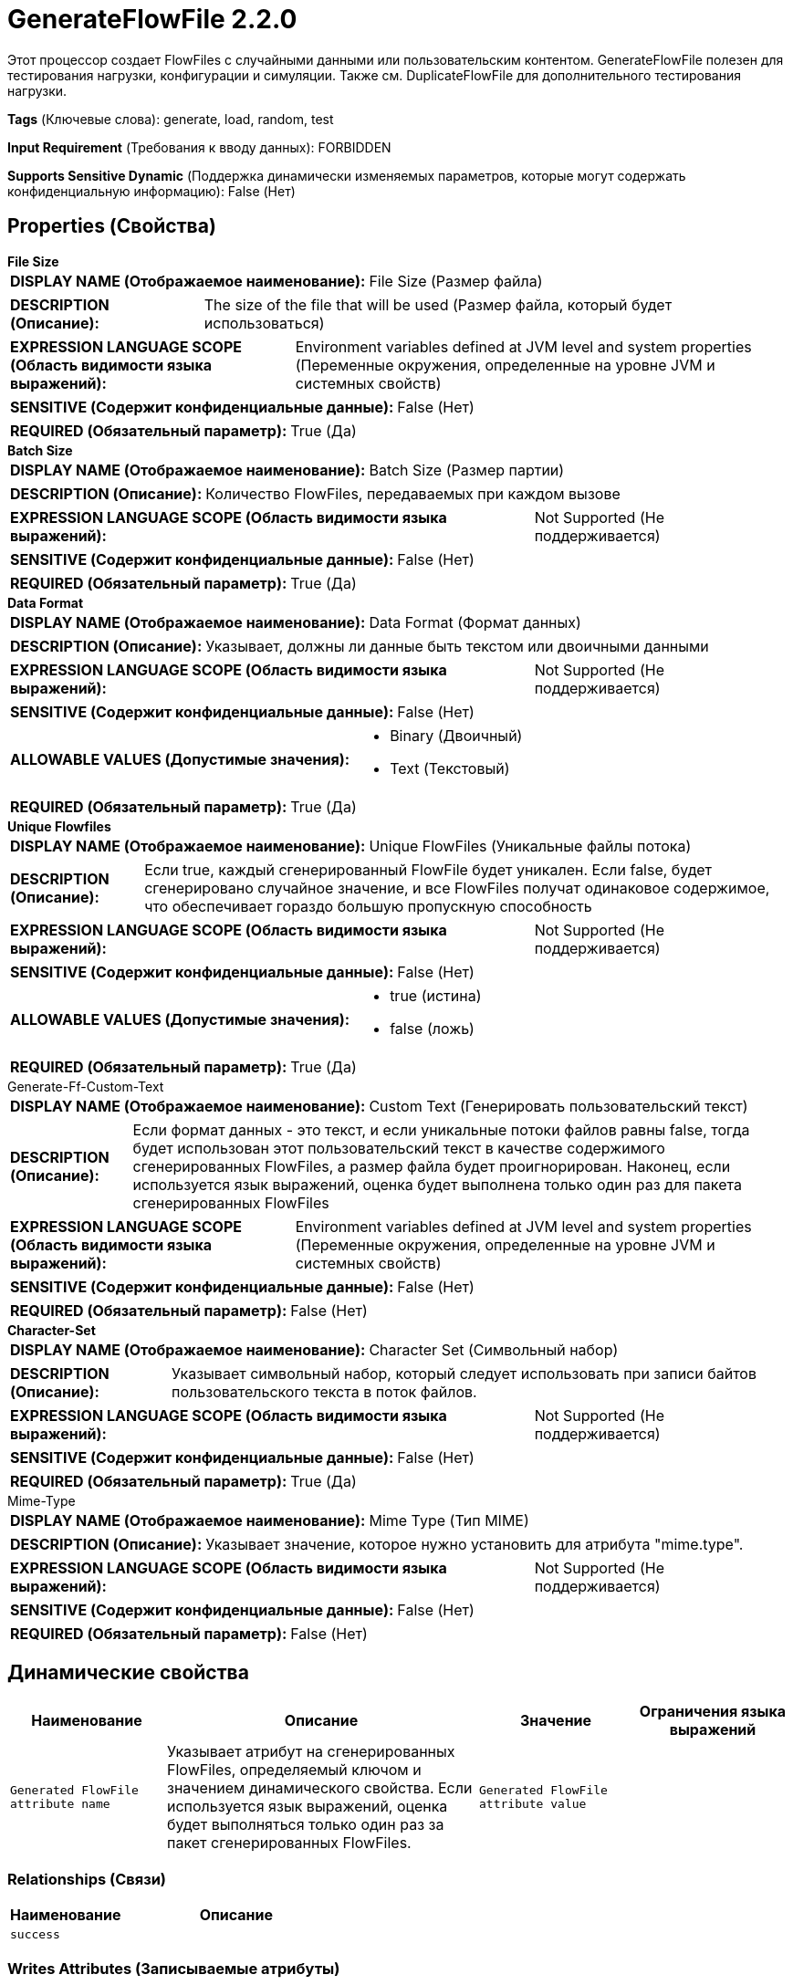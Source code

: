 = GenerateFlowFile 2.2.0

Этот процессор создает FlowFiles с случайными данными или пользовательским контентом. GenerateFlowFile полезен для тестирования нагрузки, конфигурации и симуляции. Также см. DuplicateFlowFile для дополнительного тестирования нагрузки.

[horizontal]
*Tags* (Ключевые слова):
generate, load, random, test
[horizontal]
*Input Requirement* (Требования к вводу данных):
FORBIDDEN
[horizontal]
*Supports Sensitive Dynamic* (Поддержка динамически изменяемых параметров, которые могут содержать конфиденциальную информацию):
 False (Нет) 



== Properties (Свойства)


.*File Size*
************************************************
[horizontal]
*DISPLAY NAME (Отображаемое наименование):*:: File Size (Размер файла)

[horizontal]
*DESCRIPTION (Описание):*:: The size of the file that will be used (Размер файла, который будет использоваться)


[horizontal]
*EXPRESSION LANGUAGE SCOPE (Область видимости языка выражений):*:: Environment variables defined at JVM level and system properties (Переменные окружения, определенные на уровне JVM и системных свойств)
[horizontal]
*SENSITIVE (Содержит конфиденциальные данные):*::  False (Нет) 

[horizontal]
*REQUIRED (Обязательный параметр):*::  True (Да) 
************************************************
.*Batch Size*
************************************************
[horizontal]
*DISPLAY NAME (Отображаемое наименование):*:: Batch Size (Размер партии)

[horizontal]
*DESCRIPTION (Описание):*:: Количество FlowFiles, передаваемых при каждом вызове


[horizontal]
*EXPRESSION LANGUAGE SCOPE (Область видимости языка выражений):*:: Not Supported (Не поддерживается)
[horizontal]
*SENSITIVE (Содержит конфиденциальные данные):*::  False (Нет) 

[horizontal]
*REQUIRED (Обязательный параметр):*::  True (Да) 
************************************************
.*Data Format*
************************************************
[horizontal]
*DISPLAY NAME (Отображаемое наименование):*:: Data Format (Формат данных)

[horizontal]
*DESCRIPTION (Описание):*:: Указывает, должны ли данные быть текстом или двоичными данными


[horizontal]
*EXPRESSION LANGUAGE SCOPE (Область видимости языка выражений):*:: Not Supported (Не поддерживается)
[horizontal]
*SENSITIVE (Содержит конфиденциальные данные):*::  False (Нет) 

[horizontal]
*ALLOWABLE VALUES (Допустимые значения):*::

* Binary (Двоичный)

* Text (Текстовый)


[horizontal]
*REQUIRED (Обязательный параметр):*::  True (Да) 
************************************************
.*Unique Flowfiles*
************************************************
[horizontal]
*DISPLAY NAME (Отображаемое наименование):*:: Unique FlowFiles (Уникальные файлы потока)

[horizontal]
*DESCRIPTION (Описание):*:: Если true, каждый сгенерированный FlowFile будет уникален. Если false, будет сгенерировано случайное значение, и все FlowFiles получат одинаковое содержимое, что обеспечивает гораздо большую пропускную способность


[horizontal]
*EXPRESSION LANGUAGE SCOPE (Область видимости языка выражений):*:: Not Supported (Не поддерживается)
[horizontal]
*SENSITIVE (Содержит конфиденциальные данные):*::  False (Нет) 

[horizontal]
*ALLOWABLE VALUES (Допустимые значения):*::

* true (истина)

* false (ложь)


[horizontal]
*REQUIRED (Обязательный параметр):*::  True (Да) 
************************************************
.Generate-Ff-Custom-Text
************************************************
[horizontal]
*DISPLAY NAME (Отображаемое наименование):*:: Custom Text (Генерировать пользовательский текст)

[horizontal]
*DESCRIPTION (Описание):*:: Если формат данных - это текст, и если уникальные потоки файлов равны false, тогда будет использован этот пользовательский текст в качестве содержимого сгенерированных FlowFiles, а размер файла будет проигнорирован. Наконец, если используется язык выражений, оценка будет выполнена только один раз для пакета сгенерированных FlowFiles


[horizontal]
*EXPRESSION LANGUAGE SCOPE (Область видимости языка выражений):*:: Environment variables defined at JVM level and system properties (Переменные окружения, определенные на уровне JVM и системных свойств)
[horizontal]
*SENSITIVE (Содержит конфиденциальные данные):*::  False (Нет) 

[horizontal]
*REQUIRED (Обязательный параметр):*::  False (Нет) 
************************************************
.*Character-Set*
************************************************
[horizontal]
*DISPLAY NAME (Отображаемое наименование):*:: Character Set (Символьный набор)

[horizontal]
*DESCRIPTION (Описание):*:: Указывает символьный набор, который следует использовать при записи байтов пользовательского текста в поток файлов.


[horizontal]
*EXPRESSION LANGUAGE SCOPE (Область видимости языка выражений):*:: Not Supported (Не поддерживается)
[horizontal]
*SENSITIVE (Содержит конфиденциальные данные):*::  False (Нет) 

[horizontal]
*REQUIRED (Обязательный параметр):*::  True (Да) 
************************************************
.Mime-Type
************************************************
[horizontal]
*DISPLAY NAME (Отображаемое наименование):*:: Mime Type (Тип MIME)

[horizontal]
*DESCRIPTION (Описание):*:: Указывает значение, которое нужно установить для атрибута "mime.type".


[horizontal]
*EXPRESSION LANGUAGE SCOPE (Область видимости языка выражений):*:: Not Supported (Не поддерживается)
[horizontal]
*SENSITIVE (Содержит конфиденциальные данные):*::  False (Нет) 

[horizontal]
*REQUIRED (Обязательный параметр):*::  False (Нет) 
************************************************


== Динамические свойства

[width="100%",cols="1a,2a,1a,1a",options="header",]
|===
|Наименование |Описание |Значение |Ограничения языка выражений

|`Generated FlowFile attribute name`
|Указывает атрибут на сгенерированных FlowFiles, определяемый ключом и значением динамического свойства. Если используется язык выражений, оценка будет выполняться только один раз за пакет сгенерированных FlowFiles.
|`Generated FlowFile attribute value`
|

|===









=== Relationships (Связи)

[cols="1a,2a",options="header",]
|===
|Наименование |Описание

|`success`
|

|===





=== Writes Attributes (Записываемые атрибуты)

[cols="1a,2a",options="header",]
|===
|Наименование |Описание

|`mime.type`
|Устанавливает MIME-тип вывода, если установлено свойство 'Mime Type'

|===







